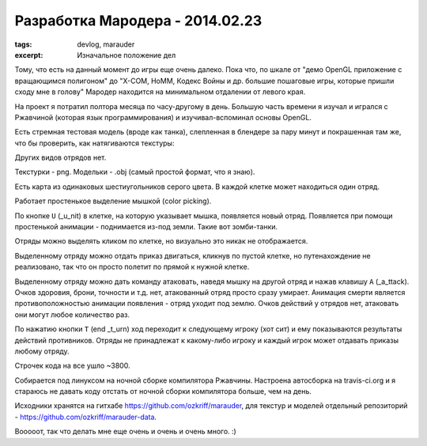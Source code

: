 
Разработка Мародера - 2014.02.23
################################

:tags: devlog, marauder
:excerpt: Изначальное положение дел


Тому, что есть на данный момент до игры еще очень далеко. Пока что, по шкале
от "демо OpenGL приложение с вращающимся полигоном" до "X-COM, HoMM,
Кодекс Войны и др. большие пошаговые игры, которые пришли сходу мне в голову"
Мародер находится на минимальном отдалении от левого края.

На проект я потратил полтора месяца по часу-другому в день.
Большую часть времени я изучал и игрался с Ржавчиной (которая язык
программирования) и изучивал-вспоминал основы OpenGL.

Есть стремная тестовая модель (вроде как танка), слепленная в блендере за пару
минут и покрашенная там же, что бы проверить, как натягиваются текстуры:

|ugly-tank-pic|

Других видов отрядов нет.

Текстурки - png. Модельки - .obj (самый простой формат, что я знаю).

Есть карта из одинаковых шестиугольников серого цвета. В каждой клетке
может находиться один отряд.

Работает простенькое выделение мышкой (color picking).

По кнопке ``U`` (_u_nit) в клетке, на которую указывает мышка, появляется новый
отряд. Появляется при помощи простенькой анимации - поднимается из-под земли.
Такие вот зомби-танки.

Отряды можно выделять кликом по клетке, но визуально это никак не отображается.

Выделенному отряду можно отдать приказ двигаться, кликнув по пустой клетке, но
путенахождение не реализовано, так что он просто полетит по прямой к
нужной клетке.

Выделенному отряду можно дать команду атаковать, наведя мышку на другой отряд
и нажав клавишу ``A`` (_a_ttack). Очков здоровия, брони, точности и т.д.
нет, атакованный отряд просто сразу умирает.
Анимация смерти является противоположностью анимации появления - отряд
уходит под землю. Очков действий у отрядов нет, атаковать они могут любое
количество раз.

По нажатию кнопки ``T`` (end _t_urn) ход переходит к следующему игроку (хот сит)
и ему показываются результаты действий противников. Отряды не
принадлежат к какому-либо игроку и каждый игрок может отдавать приказы любому
отряду.

Строчек кода на все ушло ~3800.

Собирается под линуксом на ночной сборке компилятора Ржавчины.
Настроена автосборка на travis-ci.org и я стараюсь не давать коду отстать от
ночной сборки компилятора больше, чем на день.

Исходники хранятся на гитхабе https://github.com/ozkriff/marauder, для текстур
и моделей отдельный репозиторий - https://github.com/ozkriff/marauder-data.

Вооооот, так что делать мне еще очень и очень и очень много. :)


.. |ugly-tank-pic| image:: images/2014-02-23--ugly-tank.png

.. vim: set tabstop=4 shiftwidth=4 softtabstop=4 expandtab:
